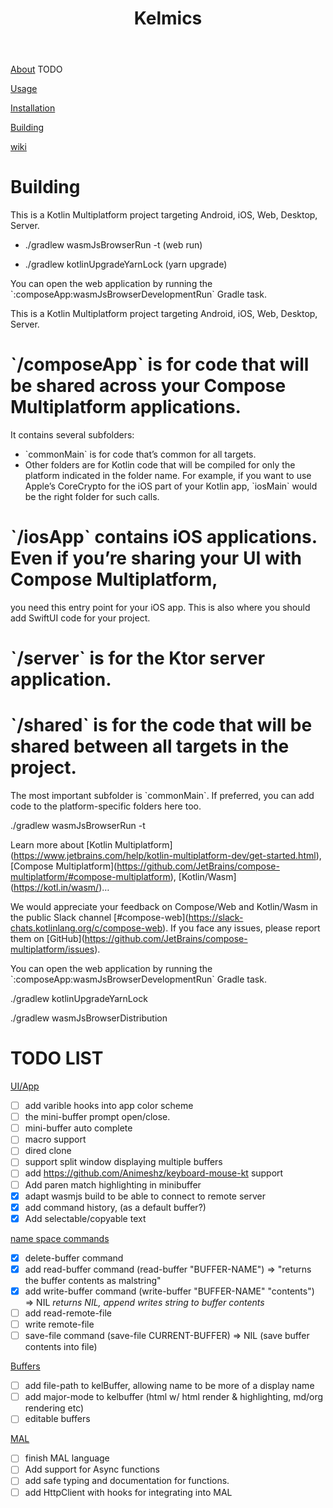 #+TITLE: Kelmics 

_About_
 TODO

_Usage_


_Installation_


_Building_


_wiki_

* Building
This is a Kotlin Multiplatform project targeting Android, iOS, Web, Desktop, Server.

 - ./gradlew wasmJsBrowserRun -t  (web run)

 - ./gradlew kotlinUpgradeYarnLock (yarn upgrade)
 
You can open the web application by running the `:composeApp:wasmJsBrowserDevelopmentRun` Gradle task.

This is a Kotlin Multiplatform project targeting Android, iOS, Web, Desktop, Server.

* `/composeApp` is for code that will be shared across your Compose Multiplatform applications.
  It contains several subfolders:
  - `commonMain` is for code that’s common for all targets.
  - Other folders are for Kotlin code that will be compiled for only the platform indicated in the folder name.
    For example, if you want to use Apple’s CoreCrypto for the iOS part of your Kotlin app,
    `iosMain` would be the right folder for such calls.

* `/iosApp` contains iOS applications. Even if you’re sharing your UI with Compose Multiplatform,
  you need this entry point for your iOS app. This is also where you should add SwiftUI code for your project.

* `/server` is for the Ktor server application.

* `/shared` is for the code that will be shared between all targets in the project.
  The most important subfolder is `commonMain`. If preferred, you can add code to the platform-specific folders here too.

./gradlew wasmJsBrowserRun -t

Learn more about [Kotlin Multiplatform](https://www.jetbrains.com/help/kotlin-multiplatform-dev/get-started.html),
[Compose Multiplatform](https://github.com/JetBrains/compose-multiplatform/#compose-multiplatform),
[Kotlin/Wasm](https://kotl.in/wasm/)…

We would appreciate your feedback on Compose/Web and Kotlin/Wasm in the public Slack channel [#compose-web](https://slack-chats.kotlinlang.org/c/compose-web).
If you face any issues, please report them on [GitHub](https://github.com/JetBrains/compose-multiplatform/issues).

You can open the web application by running the `:composeApp:wasmJsBrowserDevelopmentRun` Gradle task.

./gradlew kotlinUpgradeYarnLock

# build wasm
./gradlew wasmJsBrowserDistribution



* TODO LIST

_UI/App_
- [ ] add varible hooks into app color scheme
- [ ] the mini-buffer prompt open/close.
- [ ] mini-buffer auto complete
- [ ] macro support
- [ ] dired clone
- [ ] support split window displaying multiple buffers
- [ ] add https://github.com/Animeshz/keyboard-mouse-kt support
- [ ] Add paren match highlighting in minibuffer
- [X] adapt wasmjs build to be able to connect to remote server
- [X] add command history, (as a default buffer?)
- [X] Add selectable/copyable text

_name space commands_
- [X] delete-buffer command
- [X] add read-buffer command (read-buffer "BUFFER-NAME") => "returns the buffer contents as malstring"
- [X] add write-buffer command (write-buffer "BUFFER-NAME" "contents") => NIL /returns NIL, append writes string to buffer contents/
- [ ] add read-remote-file
- [ ] write remote-file
- [ ] save-file command (save-file CURRENT-BUFFER) => NIL (save buffer contents into file)

_Buffers_
- [ ] add file-path to kelBuffer, allowing name to be more of a display name
- [ ] add major-mode to kelbuffer (html w/ html render & highlighting, md/org rendering etc)
- [ ] editable buffers
  
_MAL_
- [ ] finish MAL language
- [ ] Add support for Async functions
- [ ] add safe typing and documentation for functions.
- [ ] add HttpClient with hooks for integrating into MAL
  


